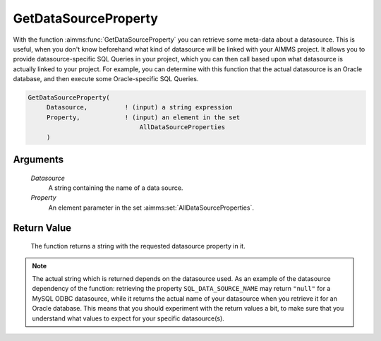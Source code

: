.. aimms:function:: GetDataSourceProperty(Datasource, Property)

.. _GetDataSourceProperty:

GetDataSourceProperty
=====================

With the function :aimms:func:`GetDataSourceProperty` you can retrieve some
meta-data about a datasource. This is useful, when you don't know
beforehand what kind of datasource will be linked with your AIMMS
project. It allows you to provide datasource-specific SQL Queries in
your project, which you can then call based upon what datasource is
actually linked to your project. For example, you can determine with
this function that the actual datasource is an Oracle database, and then
execute some Oracle-specific SQL Queries.

.. code-block:: aimms

    GetDataSourceProperty(
         Datasource,          ! (input) a string expression
         Property,            ! (input) an element in the set
                                  AllDataSourceProperties
         )

Arguments
---------

    *Datasource*
        A string containing the name of a data source.

    *Property*
        An element parameter in the set :aimms:set:`AllDataSourceProperties`.

Return Value
------------

    The function returns a string with the requested datasource property in
    it.

.. note::

    The actual string which is returned depends on the datasource used. As
    an example of the datasource dependency of the function: retrieving the
    property ``SQL_DATA_SOURCE_NAME`` may return ``"null"`` for a MySQL ODBC
    datasource, while it returns the actual name of your datasource when you
    retrieve it for an Oracle database. This means that you should
    experiment with the return values a bit, to make sure that you
    understand what values to expect for your specific datasource(s).
